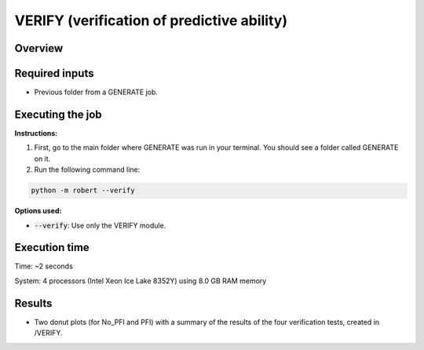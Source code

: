 VERIFY (verification of predictive ability)
-------------------------------------------

Overview
++++++++

.. |verify| image:: ../../Modules/images/VERIFY.jpg
   :width: 600

.. centered:: |verify|

Required inputs
+++++++++++++++

* Previous folder from a GENERATE job.

Executing the job
+++++++++++++++++

**Instructions:**

1. First, go to the main folder where GENERATE was run in your terminal. You should see a folder called GENERATE on it.
2. Run the following command line:

.. code:: shell

    python -m robert --verify

**Options used:**

* :code:`--verify`: Use only the VERIFY module.  

Execution time
++++++++++++++

Time: ~2 seconds

System: 4 processors (Intel Xeon Ice Lake 8352Y) using 8.0 GB RAM memory

Results
+++++++

* Two donut plots (for No_PFI and PFI) with a summary of the results of the four verification tests, created in /VERIFY. 
